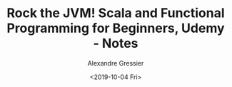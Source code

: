 #+TITLE: Rock the JVM! Scala and Functional Programming for Beginners, Udemy - Notes
#+AUTHOR: Alexandre Gressier
#+DATE: <2019-10-04 Fri>
